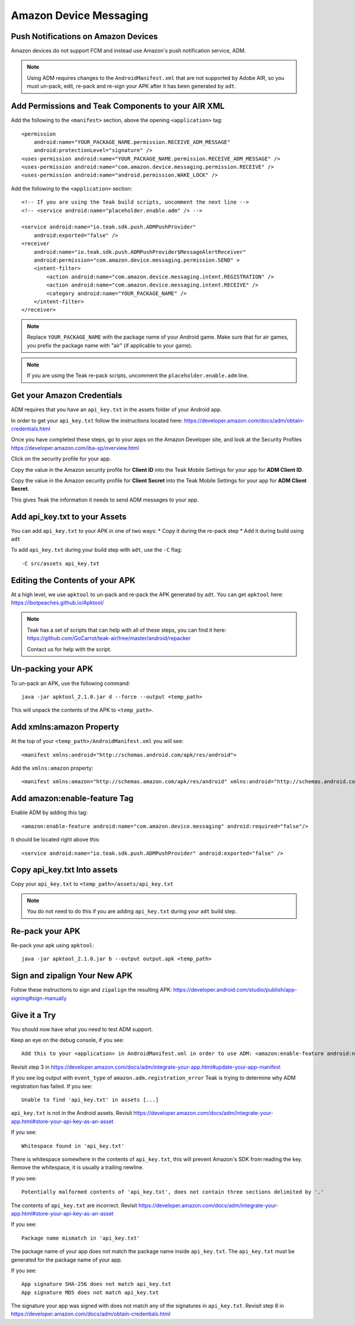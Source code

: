 Amazon Device Messaging
=======================
.. highlight:: xml

Push Notifications on Amazon Devices
------------------------------------
Amazon devices do not support FCM and instead use Amazon's push notification service, ADM.

.. note:: Using ADM requires changes to the ``AndroidManifest.xml`` that are not supported by Adobe AIR, so you must un-pack, edit, re-pack and re-sign your APK after it has been generated by ``adt``.

Add Permissions and Teak Components to your AIR XML
---------------------------------------------------
Add the following to the ``<manifest>`` section, above the opening ``<application>`` tag::

    <permission
        android:name="YOUR_PACKAGE_NAME.permission.RECEIVE_ADM_MESSAGE"
        android:protectionLevel="signature" />
    <uses-permission android:name="YOUR_PACKAGE_NAME.permission.RECEIVE_ADM_MESSAGE" />
    <uses-permission android:name="com.amazon.device.messaging.permission.RECEIVE" />
    <uses-permission android:name="android.permission.WAKE_LOCK" />

Add the following to the ``<application>`` section::

    <!-- If you are using the Teak build scripts, uncomment the next line -->
    <!-- <service android:name="placeholder.enable.adm" /> -->

    <service android:name="io.teak.sdk.push.ADMPushProvider"
        android:exported="false" />
    <receiver
        android:name="io.teak.sdk.push.ADMPushProvider$MessageAlertReceiver"
        android:permission="com.amazon.device.messaging.permission.SEND" >
        <intent-filter>
            <action android:name="com.amazon.device.messaging.intent.REGISTRATION" />
            <action android:name="com.amazon.device.messaging.intent.RECEIVE" />
            <category android:name="YOUR_PACKAGE_NAME" />
        </intent-filter>
    </receiver>

.. note:: Replace ``YOUR_PACKAGE_NAME`` with the package name of your Android game. Make sure that for air games, you prefix the package name with "air" (if applicable to your game).

.. note:: If you are using the Teak re-pack scripts, uncomment the ``placeholder.enable.adm`` line.

Get your Amazon Credentials
---------------------------
ADM requires that you have an ``api_key.txt`` in the assets folder of your Android app.

In order to get your ``api_key.txt`` follow the instructions located here: https://developer.amazon.com/docs/adm/obtain-credentials.html

Once you have completed these steps, go to your apps on the Amazon Developer site, and look at the Security Profiles https://developer.amazon.com/iba-sp/overview.html

Click on the security profile for your app.

Copy the value in the Amazon security profile for **Client ID** into the Teak Mobile Settings for your app for **ADM Client ID**.

Copy the value in the Amazon security profile for **Client Secret** into the Teak Mobile Settings for your app for **ADM Client Secret**.

This gives Teak the information it needs to send ADM messages to your app.

Add api_key.txt to your Assets
------------------------------
You can add ``api_key.txt`` to your APK in one of two ways:
* Copy it during the re-pack step
* Add it during build using ``adt``

To add ``api_key.txt`` during your build step with ``adt``, use the ``-C`` flag::

    -C src/assets api_key.txt

Editing the Contents of your APK
--------------------------------
At a high level, we use ``apktool`` to un-pack and re-pack the APK generated by ``adt``. You can get ``apktool`` here: https://ibotpeaches.github.io/Apktool/

.. note:: Teak has a set of scripts that can help with all of these steps, you can find it here: https://github.com/GoCarrot/teak-air/tree/master/android/repacker 
    
    Contact us for help with the script.

Un-packing your APK
-------------------
To un-pack an APK, use the following command::

    java -jar apktool_2.1.0.jar d --force --output <temp_path>

This will unpack the contents of the APK to ``<temp_path>``.

Add xmlns:amazon Property
-------------------------
At the top of your ``<temp_path>/AndroidManifest.xml`` you will see::

    <manifest xmlns:android="http://schemas.android.com/apk/res/android">

Add the ``xmlns:amazon`` property:: 

    <manifest xmlns:amazon="http://schemas.amazon.com/apk/res/android" xmlns:android="http://schemas.android.com/apk/res/android">

Add amazon:enable-feature Tag
-----------------------------
Enable ADM by adding this tag::

    <amazon:enable-feature android:name="com.amazon.device.messaging" android:required="false"/>

It should be located right above this::

    <service android:name="io.teak.sdk.push.ADMPushProvider" android:exported="false" />

Copy api_key.txt Into assets
----------------------------
Copy your ``api_key.txt`` to ``<temp_path>/assets/api_key.txt``

.. note:: You do not need to do this if you are adding ``api_key.txt`` during your ``adt`` build step.

Re-pack your APK
----------------
Re-pack your apk using ``apktool``::

    java -jar apktool_2.1.0.jar b --output output.apk <temp_path>

Sign and zipalign Your New APK
------------------------------
Follow these instructions to sign and ``zipalign`` the resulting APK: https://developer.android.com/studio/publish/app-signing#sign-manually

Give it a Try
-------------
You should now have what you need to test ADM support.

Keep an eye on the debug console, if you see::

    Add this to your <application> in AndroidManifest.xml in order to use ADM: <amazon:enable-feature android:name="com.amazon.device.messaging" android:required="false" />

Revisit step 3 in https://developer.amazon.com/docs/adm/integrate-your-app.html#update-your-app-manifest

If you see log output with ``event_type`` of ``amazon.adm.registration_error`` Teak is trying to determine why ADM registration has failed. If you see::

    Unable to find 'api_key.txt' in assets [...]

``api_key.txt`` is not in the Android assets. Revisit https://developer.amazon.com/docs/adm/integrate-your-app.html#store-your-api-key-as-an-asset

If you see::

    Whitespace found in 'api_key.txt'

There is whitespace somewhere in the contents of ``api_key.txt``, this will prevent Amazon's SDK from reading the key. Remove the whitespace, it is usually a trailing newline.

If you see::

    Potentially malformed contents of 'api_key.txt', does not contain three sections delimited by '.'

The contents of ``api_key.txt`` are incorrect. Revisit https://developer.amazon.com/docs/adm/integrate-your-app.html#store-your-api-key-as-an-asset

If you see::

    Package name mismatch in 'api_key.txt'

The package name of your app does not match the package name inside ``api_key.txt``. The ``api_key.txt`` must be generated for the package name of your app.

If you see::

    App signature SHA-256 does not match api_key.txt
    App signature MD5 does not match api_key.txt

The signature your app was signed with does not match any of the signatures in ``api_key.txt``. Revisit step 8 in https://developer.amazon.com/docs/adm/obtain-credentials.html
